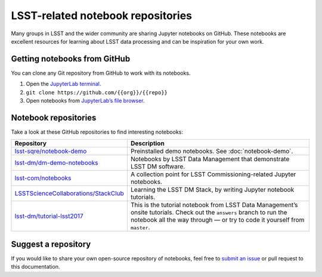 ##################################
LSST-related notebook repositories
##################################

Many groups in LSST and the wider community are sharing Jupyter notebooks on GitHub.
These notebooks are excellent resources for learning about LSST data processing and can be inspiration for your own work.

Getting notebooks from GitHub
=============================

You can clone any Git repository from GitHub to work with its notebooks.

1. Open the `JupyterLab terminal`_.
2. ``git clone https://github.com/{{org}}/{{repo}}``
3. Open notebooks from `JupyterLab’s file browser`_.

Notebook repositories
=====================

Take a look at these GitHub repositories to find interesting notebooks:

.. list-table::
   :widths: 30 60
   :header-rows: 1

   * - Repository
     - Description
   * - `lsst-sqre/notebook-demo`_
     - Preinstalled demo notebooks. See :doc:`notebook-demo`.
   * - `lsst-dm/dm-demo-notebooks`_
     - Notebooks by LSST Data Management that demonstrate LSST DM software.
   * - `lsst-com/notebooks`_
     - A collection point for LSST Commissioning-related Jupyter notebooks.
   * - `LSSTScienceCollaborations/StackClub`_
     - Learning the LSST DM Stack, by writing Jupyter notebook tutorials.
   * - `lsst-dm/tutorial-lsst2017`_
     - This is the tutorial notebook from LSST Data Management’s onsite tutorials. Check out the ``answers`` branch to run the notebook all the way through — or try to code it yourself from ``master``.

.. _`lsst-sqre/notebook-demo`: https://github.com/lsst-sqre/notebook-demo
.. _`lsst-dm/dm-demo-notebooks`: https://github.com/lsst-dm/dm-demo-notebooks
.. _`lsst-com/notebooks`: https://github.com/lsst-com/notebooks
.. _`LSSTScienceCollaborations/StackClub`: https://github.com/LSSTScienceCollaborations/StackClub
.. _`lsst-dm/tutorial-lsst2017`: https://github.com/lsst-dm/tutorial-lsst2017

Suggest a repository
====================

If you would like to share your own open-source repository of notebooks, feel free to `submit an issue`_ or pull request to this documentation.

.. _`JupyterLab terminal`: https://jupyterlab.readthedocs.io/en/latest/user/terminal.html
.. _`JupyterLab’s file browser`: https://jupyterlab.readthedocs.io/en/latest/user/files.html
.. _`submit an issue`: https://github.com/lsst-dm/nb_lsst_io/issues/new
